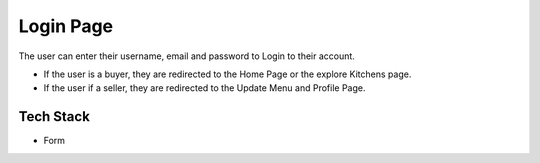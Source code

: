 
Login Page
=======================

The user can enter their username, email and password to Login to their account.

+ If the user is a buyer, they are redirected to the Home Page or the explore Kitchens page.
+ If the user if a seller, they are redirected to the Update Menu and Profile Page.

Tech Stack
--------------

+ Form